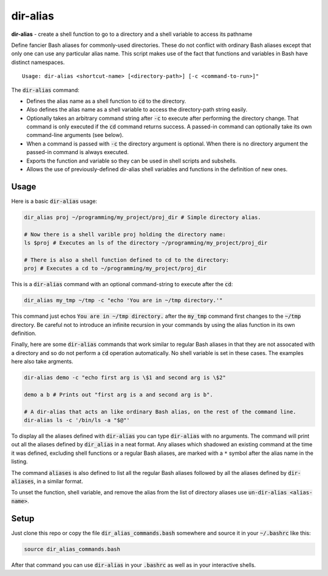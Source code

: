 .. default-role:: code

dir-alias
#########

**dir-alias** - create a shell function to go to a directory and a shell variable
to access its pathname

Define fancier Bash aliases for commonly-used directories.  These do not
conflict with ordinary Bash aliases except that only one can use any particular
alias name.  This script makes use of the fact that functions and variables in
Bash have distinct namespaces.

::

   Usage: dir-alias <shortcut-name> [<directory-path>] [-c <command-to-run>]"

The `dir-alias` command:

* Defines the alias name as a shell function to `cd` to the directory.

* Also defines the alias name as a shell variable to access the directory-path
  string easily.

* Optionally takes an arbitrary command string after `-c` to execute after
  performing the directory change.  That command is only executed if the `cd`
  command returns success.  A passed-in command can optionally take its own
  command-line arguments (see below).

* When a command is passed with `-c` the directory argument is optional.  When
  there is no directory argument the passed-in command is always executed.

* Exports the function and variable so they can be used in shell scripts and
  subshells.

* Allows the use of previously-defined dir-alias shell variables and functions
  in the definition of new ones.

Usage
-----

Here is a basic `dir-alias` usage:

.. code-block:: sh

   dir_alias proj ~/programming/my_project/proj_dir # Simple directory alias.

   # Now there is a shell varible proj holding the directory name:
   ls $proj # Executes an ls of the directory ~/programming/my_project/proj_dir 

   # There is also a shell function defined to cd to the directory:
   proj # Executes a cd to ~/programming/my_project/proj_dir 

This is a `dir-alias` command with an optional command-string to execute after the `cd`:

.. code-block:: sh

   dir_alias my_tmp ~/tmp -c "echo 'You are in ~/tmp directory.'"

This command just echos `You are in ~/tmp directory.` after the `my_tmp`
command first changes to the `~/tmp` directory.  Be careful not to introduce an
infinite recursion in your commands by using the alias function in its own
definition.

Finally, here are some `dir-alias` commands that work similar to regular Bash
aliases in that they are not assocated with a directory and so do not perform a
`cd` operation automatically.  No shell variable is set in these cases.  The
examples here also take argments.

.. code-block:: sh

   dir-alias demo -c "echo first arg is \$1 and second arg is \$2"

   demo a b # Prints out "first arg is a and second arg is b".

   # A dir-alias that acts an like ordinary Bash alias, on the rest of the command line.
   dir-alias ls -c '/bin/ls -a "$@"'

To display all the aliases defined with `dir-alias` you can type `dir-alias`
with no arguments.  The command will print out all the aliases defined by
`dir_alias` in a neat format.  Any aliases which shadowed an existing command
at the time it was defined, excluding shell functions or a regular Bash
aliases, are marked with a ``*`` symbol after the alias name in the listing.

The command `aliases` is also defined to list all the regular Bash aliases
followed by all the aliases defined by `dir-aliases`, in a similar format.

To unset the function, shell variable, and remove the alias from the list of
directory aliases use `un-dir-alias <alias-name>`.

Setup
-----

Just clone this repo or copy the file `dir_alias_commands.bash` somewhere and
source it in your `~/.bashrc` like this:

.. code-block:: sh

   source dir_alias_commands.bash

After that command you can use `dir-alias` in your `.bashrc` as well as in your
interactive shells.

